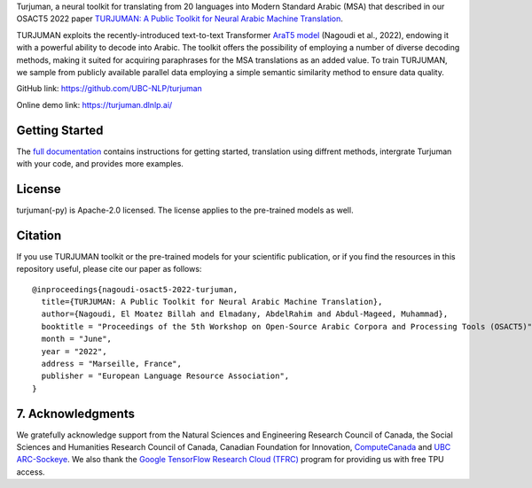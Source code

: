 Turjuman, a neural toolkit for translating from 20 languages into Modern
Standard Arabic (MSA) that described in our OSACT5 2022 paper `TURJUMAN:
A Public Toolkit for Neural Arabic Machine Translation <https://arxiv.org/abc/4328463>`__.

TURJUMAN exploits the recently-introduced text-to-text Transformer
`AraT5 model <https://github.com/UBC-NLP/araT5>`__ (Nagoudi et al.,
2022), endowing it with a powerful ability to decode into Arabic. The
toolkit offers the possibility of employing a number of diverse decoding
methods, making it suited for acquiring paraphrases for the MSA
translations as an added value. To train TURJUMAN, we sample from
publicly available parallel data employing a simple semantic similarity
method to ensure data quality.

GitHub link: `https://github.com/UBC-NLP/turjuman <https://github.com/UBC-NLP/turjuman>`__

Online demo link: `https://turjuman.dlnlp.ai/ <https://turjuman.dlnlp.ai/>`__ 


Getting Started
---------------

The `full documentation <https://turjuman.readthedocs.io/en/latest/>`__
contains instructions for getting started, translation using diffrent
methods, intergrate Turjuman with your code, and provides more examples.


License
-------

turjuman(-py) is Apache-2.0 licensed. The license applies to the
pre-trained models as well.

Citation
--------

If you use TURJUMAN toolkit or the pre-trained models for your
scientific publication, or if you find the resources in this repository
useful, please cite our paper as follows:

::

   @inproceedings{nagoudi-osact5-2022-turjuman,
     title={TURJUMAN: A Public Toolkit for Neural Arabic Machine Translation},
     author={Nagoudi, El Moatez Billah and Elmadany, AbdelRahim and Abdul-Mageed, Muhammad},
     booktitle = "Proceedings of the 5th Workshop on Open-Source Arabic Corpora and Processing Tools (OSACT5)",
     month = "June",
     year = "2022",
     address = "Marseille, France",
     publisher = "European Language Resource Association",
   }

7. Acknowledgments
------------------

We gratefully acknowledge support from the Natural Sciences and
Engineering Research Council of Canada, the Social Sciences and
Humanities Research Council of Canada, Canadian Foundation for
Innovation, `ComputeCanada <www.computecanada.ca>`__ and `UBC
ARC-Sockeye <https://doi.org/10.14288/SOCKEYE>`__. We also thank the
`Google TensorFlow Research Cloud
(TFRC) <https://www.tensorflow.org/tfrc>`__ program for providing us
with free TPU access.
